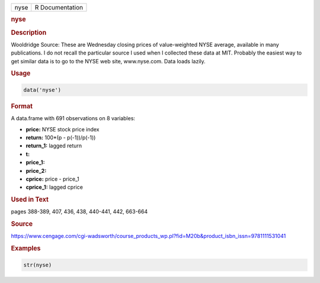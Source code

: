 .. container::

   ==== ===============
   nyse R Documentation
   ==== ===============

   .. rubric:: nyse
      :name: nyse

   .. rubric:: Description
      :name: description

   Wooldridge Source: These are Wednesday closing prices of
   value-weighted NYSE average, available in many publications. I do not
   recall the particular source I used when I collected these data at
   MIT. Probably the easiest way to get similar data is to go to the
   NYSE web site, www.nyse.com. Data loads lazily.

   .. rubric:: Usage
      :name: usage

   .. code:: R

      data('nyse')

   .. rubric:: Format
      :name: format

   A data.frame with 691 observations on 8 variables:

   -  **price:** NYSE stock price index

   -  **return:** 100*(p - p(-1))/p(-1))

   -  **return_1:** lagged return

   -  **t:**

   -  **price_1:**

   -  **price_2:**

   -  **cprice:** price - price_1

   -  **cprice_1:** lagged cprice

   .. rubric:: Used in Text
      :name: used-in-text

   pages 388-389, 407, 436, 438, 440-441, 442, 663-664

   .. rubric:: Source
      :name: source

   https://www.cengage.com/cgi-wadsworth/course_products_wp.pl?fid=M20b&product_isbn_issn=9781111531041

   .. rubric:: Examples
      :name: examples

   .. code:: R

       str(nyse)
